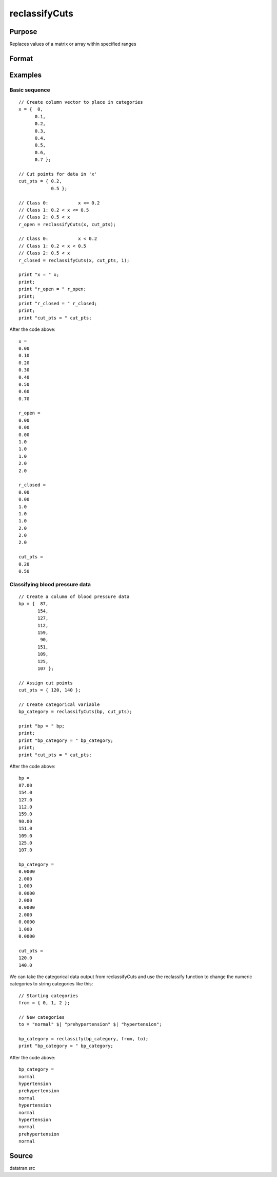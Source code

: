 
reclassifyCuts
==============================================

Purpose
----------------
Replaces values of a matrix or array within specified ranges

Format
----------------
.. function:: reclassifyCuts(x, cut_pts, close_right)

    :param x: string array or NxKxP array to be recoded (changed)
    :type x: NxK matrix

    :param cut_pts: bounds of the specified ranges
    :type cut_pts: kx1 vector

    :param close_right: optional argument, 1 if the cut_pts should be the right end-point of the interval, or 0 if the values in cut_pts should start the next interval
    :type close_right: Scalar

    :returns: x_new (*Matrix*), multi-dimensional array or string array with the same dimensions as the input x, containing the recoded values of
        x

Examples
----------------

Basic sequence
++++++++++++++

::

    // Create column vector to place in categories
    x = {  0,
          0.1,
          0.2,
          0.3,
          0.4,
          0.5,
          0.6,
          0.7 };
    
    // Cut points for data in 'x'
    cut_pts = { 0.2,
                0.5 };
    
    // Class 0: 	  x <= 0.2
    // Class 1: 0.2 < x <= 0.5
    // Class 2: 0.5 < x
    r_open = reclassifyCuts(x, cut_pts);
    
    // Class 0: 	  x < 0.2
    // Class 1: 0.2 < x < 0.5
    // Class 2: 0.5 < x 
    r_closed = reclassifyCuts(x, cut_pts, 1);
    				
    print "x = " x; 
    print;								
    print "r_open = " r_open;
    print;
    print "r_closed = " r_closed;				
    print;
    print "cut_pts = " cut_pts;

After the code above:

::

    x = 
    0.00 
    0.10 
    0.20 
    0.30 
    0.40 
    0.50 
    0.60 
    0.70 
    
    r_open = 
    0.00 
    0.00 
    0.00 
    1.0 
    1.0 
    1.0 
    2.0 
    2.0 
    
    r_closed = 
    0.00 
    0.00 
    1.0 
    1.0 
    1.0 
    2.0 
    2.0 
    2.0 
    
    cut_pts = 
    0.20 
    0.50

Classifying blood pressure data
+++++++++++++++++++++++++++++++

::

    // Create a column of blood pressure data
    bp = {  87, 
           154,
           127,
           112,  
           159,
            90, 
           151,
           109,
           125,
           107 };
    
    // Assign cut points
    cut_pts = { 120, 140 };
    
    // Create categorical variable
    bp_category = reclassifyCuts(bp, cut_pts);
    				
    print "bp = " bp;
    print;
    print "bp_category = " bp_category;				
    print;
    print "cut_pts = " cut_pts;

After the code above:

::

    bp = 
    87.00 
    154.0 
    127.0 
    112.0 
    159.0 
    90.00 
    151.0 
    109.0 
    125.0 
    107.0 
    
    bp_category = 
    0.0000 
    2.000 
    1.000 
    0.0000 
    2.000 
    0.0000 
    2.000 
    0.0000 
    1.000 
    0.0000 
    
    cut_pts = 
    120.0 
    140.0

We can take the categorical data output from reclassifyCuts and use the reclassify function to change the numeric categories to string categories like this:

::

    // Starting categories
    from = { 0, 1, 2 };
    
    // New categories
    to = "normal" $| "prehypertension" $| "hypertension";
    
    bp_category = reclassify(bp_category, from, to);
    print "bp_category = " bp_category;

After the code above:

::

    bp_category = 
    normal 
    hypertension 
    prehypertension 
    normal 
    hypertension 
    normal 
    hypertension 
    normal 
    prehypertension 
    normal

Source
------

datatran.src

.. seealso:: Functions :func:`code`, :func:`recode`, :func:`reclassify`, :func:`substute`, :func:`rescale`
